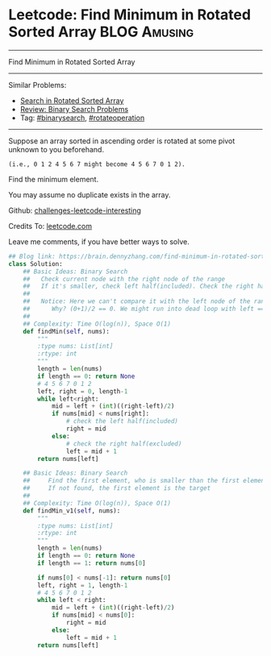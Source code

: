 * Leetcode: Find Minimum in Rotated Sorted Array               :BLOG:Amusing:
#+STARTUP: showeverything
#+OPTIONS: toc:nil \n:t ^:nil creator:nil d:nil
:PROPERTIES:
:type:     binarysearch, rotateoperation
:END:
---------------------------------------------------------------------
Find Minimum in Rotated Sorted Array
---------------------------------------------------------------------
Similar Problems:
- [[https://brain.dennyzhang.com/search-in-rotated-sorted-array][Search in Rotated Sorted Array]]
- [[https://brain.dennyzhang.com/review-binarysearch][Review: Binary Search Problems]]
- Tag: [[https://brain.dennyzhang.com/tag/binarysearch][#binarysearch]], [[https://brain.dennyzhang.com/tag/rotateoperation][#rotateoperation]]
---------------------------------------------------------------------
Suppose an array sorted in ascending order is rotated at some pivot unknown to you beforehand.

#+BEGIN_EXAMPLE
(i.e., 0 1 2 4 5 6 7 might become 4 5 6 7 0 1 2).
#+END_EXAMPLE

Find the minimum element.

You may assume no duplicate exists in the array.

Github: [[url-external:https://github.com/DennyZhang/challenges-leetcode-interesting/tree/master/find-minimum-in-rotated-sorted-array][challenges-leetcode-interesting]]

Credits To: [[url-external:https://leetcode.com/problems/find-minimum-in-rotated-sorted-array/description/][leetcode.com]]

Leave me comments, if you have better ways to solve.

#+BEGIN_SRC python
## Blog link: https://brain.dennyzhang.com/find-minimum-in-rotated-sorted-array
class Solution:
    ## Basic Ideas: Binary Search
    ##   Check current node with the right node of the range
    ##   If it's smaller, check left half(included). Check the right half(excluded)
    ##
    ##   Notice: Here we can't compare it with the left node of the range.
    ##      Why? (0+1)/2 == 0. We might run into dead loop with left == mid.
    ##
    ## Complexity: Time O(log(n)), Space O(1)
    def findMin(self, nums):
        """
        :type nums: List[int]
        :rtype: int
        """
        length = len(nums)
        if length == 0: return None
        # 4 5 6 7 0 1 2
        left, right = 0, length-1
        while left<right:
            mid = left + (int)((right-left)/2)
            if nums[mid] < nums[right]:
                # check the left half(included)
                right = mid
            else:
                # check the right half(excluded)
                left = mid + 1
        return nums[left]

    ## Basic Ideas: Binary Search
    ##     Find the first element, who is smaller than the first element
    ##     If not found, the first element is the target
    ##
    ## Complexity: Time O(log(n)), Space O(1)
    def findMin_v1(self, nums):
        """
        :type nums: List[int]
        :rtype: int
        """
        length = len(nums)
        if length == 0: return None
        if length == 1: return nums[0]

        if nums[0] < nums[-1]: return nums[0]
        left, right = 1, length-1
        # 4 5 6 7 0 1 2
        while left < right:
            mid = left + (int)((right-left)/2)
            if nums[mid] < nums[0]:
                right = mid
            else:
                left = mid + 1
        return nums[left]

#+END_SRC
